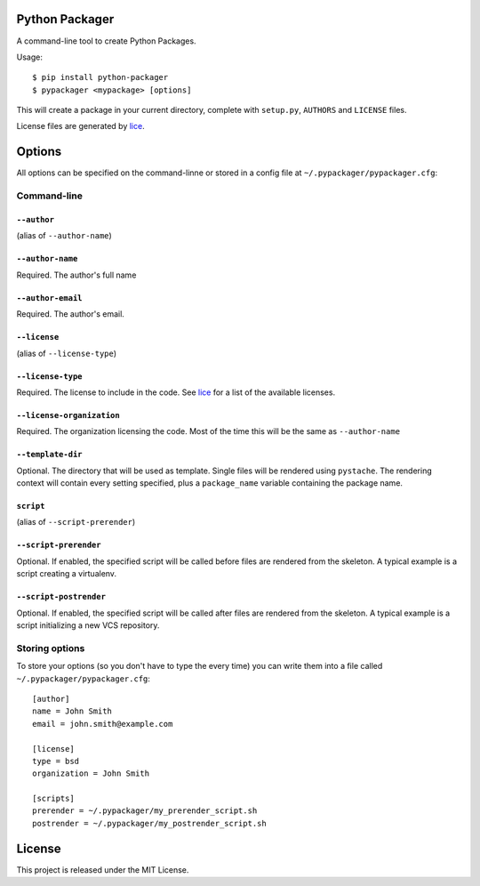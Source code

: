 Python Packager
===============

A command-line tool to create Python Packages.

Usage::

    $ pip install python-packager
    $ pypackager <mypackage> [options]

This will create a package in your current directory, complete with ``setup.py``, ``AUTHORS`` and ``LICENSE`` files.

License files are generated by `lice <https://github.com/licenses/lice>`_.

Options
=======
All options can be specified on the command-linne or stored in a config file at ``~/.pypackager/pypackager.cfg``:

Command-line
------------

``--author``
~~~~~~~~~~~~
(alias of ``--author-name``)

``--author-name``
~~~~~~~~~~~~~~~~~
Required. The author's full name

``--author-email``
~~~~~~~~~~~~~~~~~~
Required. The author's email.

``--license``
~~~~~~~~~~~~~
(alias of ``--license-type``)

``--license-type``
~~~~~~~~~~~~~~~~~~
Required. The license to include in the code. See `lice <https://github.com/licenses/lice>`_ for a list of the available licenses.

``--license-organization``
~~~~~~~~~~~~~~~~~~~~~~~~~~
Required. The organization licensing the code. Most of the time this will be the same as ``--author-name``

``--template-dir``
~~~~~~~~~~~~~~~~~~
Optional. The directory that will be used as template. Single files will be rendered using ``pystache``. The rendering context will contain every setting specified, plus a ``package_name`` variable containing the package name.

``script``
~~~~~~~~~~
(alias of ``--script-prerender``)

``--script-prerender``
~~~~~~~~~~~~~~~~~~~~~~
Optional. If enabled, the specified script will be called before files are rendered from the skeleton. A typical example is a script creating a virtualenv.

``--script-postrender``
~~~~~~~~~~~~~~~~~~~~~~~
Optional. If enabled, the specified script will be called after files are rendered from the skeleton. A typical example is a script initializing a new VCS repository.

Storing options
---------------
To store your options (so you don't have to type the every time) you can write them into a file called ``~/.pypackager/pypackager.cfg``::

    [author]
    name = John Smith
    email = john.smith@example.com

    [license]
    type = bsd
    organization = John Smith

    [scripts]
    prerender = ~/.pypackager/my_prerender_script.sh
    postrender = ~/.pypackager/my_postrender_script.sh

License
=======
This project is released under the MIT License.

